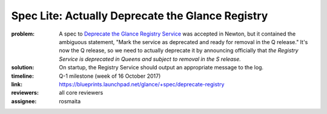 =================================================
Spec Lite: Actually Deprecate the Glance Registry
=================================================

:problem: A spec to `Deprecate the Glance Registry Service`_ was accepted in
          Newton, but it contained the ambiguous statement, "Mark the service
          as deprecated and ready for removal in the Q release."  It's now
          the Q release, so we need to actually deprecate it by announcing
          officially that *the Registry Service is deprecated in Queens and
          subject to removal in the S release.*

          .. _`Deprecate the Glance Registry Service`: http://specs.openstack.org/openstack/glance-specs/specs/newton/approved/glance/deprecate-registry.html

:solution: On startup, the Registry Service should output an appropriate
           message to the log.

:timeline: Q-1 milestone (week of 16 October 2017)

:link: https://blueprints.launchpad.net/glance/+spec/deprecate-registry

:reviewers: all core reviewers

:assignee: rosmaita
